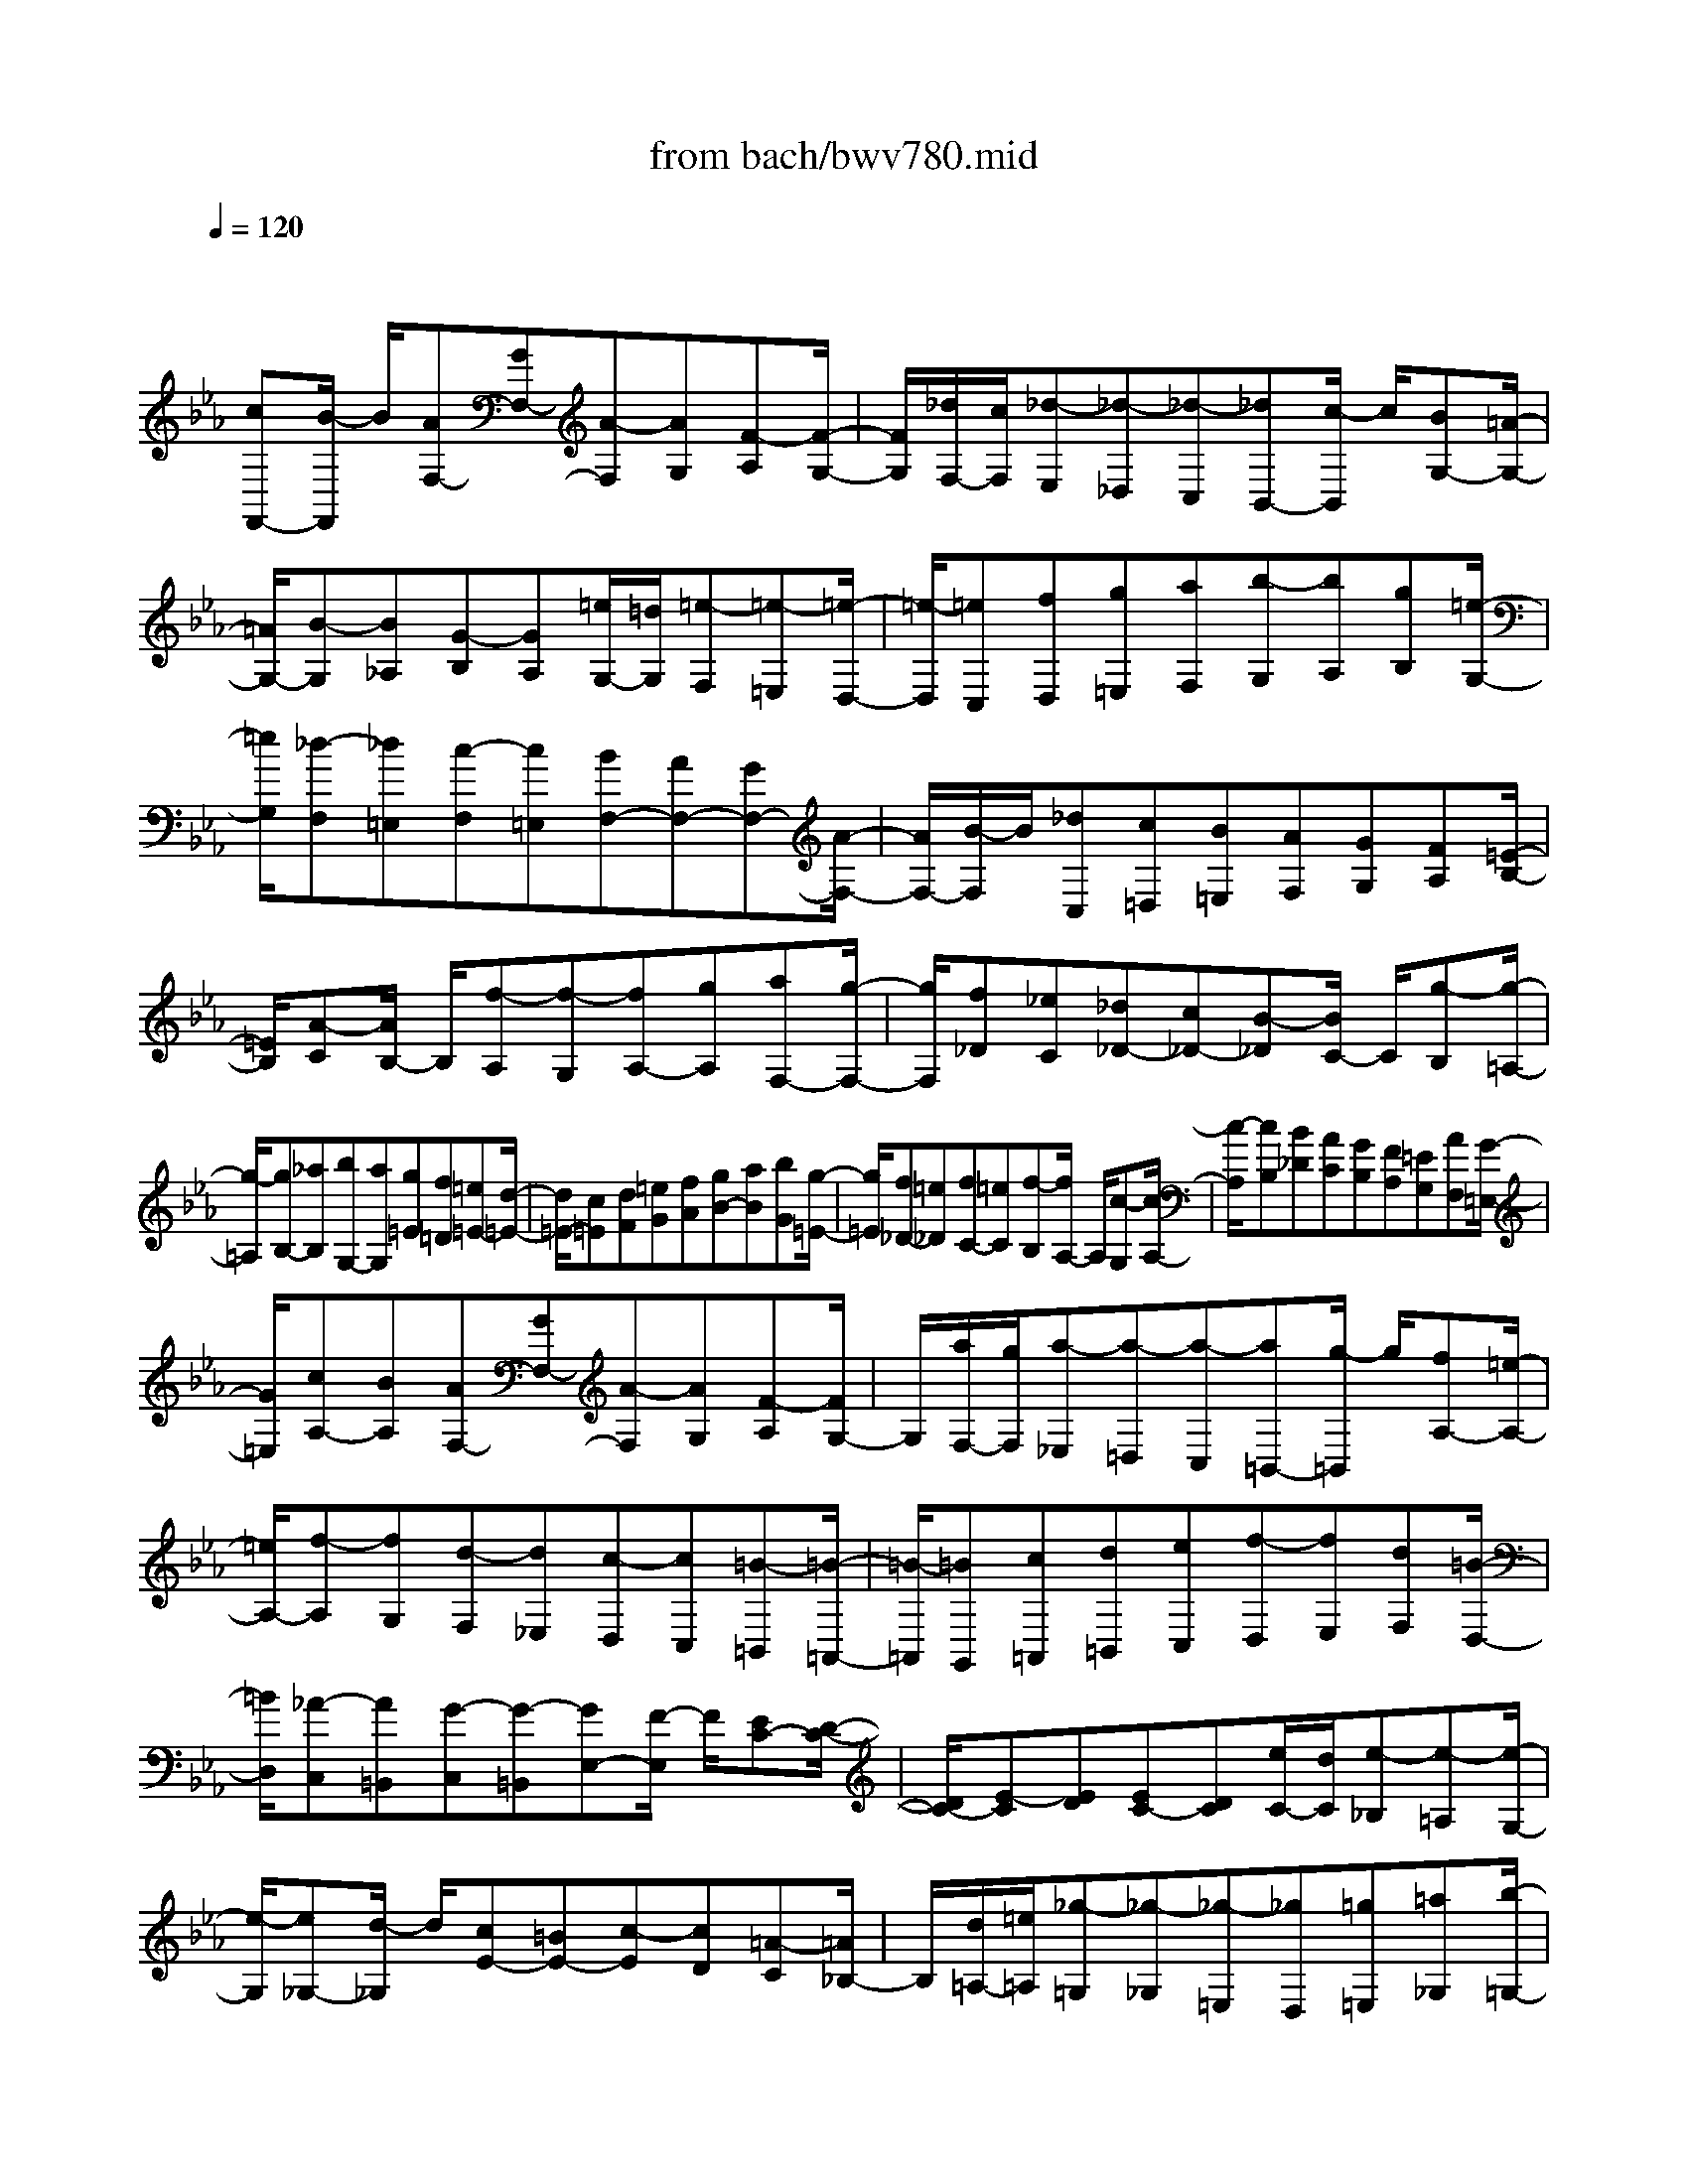 X: 1
T: from bach/bwv780.mid
M: 4/4
L: 1/8
Q:1/4=120
% Last note suggests Dorian mode tune
K:Eb % 3 flats
V:1
% harpsichord: John Sankey
%%MIDI program 6
%%MIDI program 6
%%MIDI program 6
%%MIDI program 6
%%MIDI program 6
%%MIDI program 6
%%MIDI program 6
%%MIDI program 6
%%MIDI program 6
%%MIDI program 6
%%MIDI program 6
%%MIDI program 6
% Track 1
x/2
[cF,,-][B/2-F,,/2] B/2[AF,-][GF,-][A-F,][AG,][F-A,][F/2-G,/2-]| \
[F/2G,/2][_d/2F,/2-][c/2F,/2][_d-E,][_d-_D,][_d-C,][_dB,,-][c/2-B,,/2] c/2[BG,-][=A/2-G,/2-]| \
[=A/2G,/2-][B-G,][B_A,][G-B,][GA,][=e/2G,/2-][=d/2G,/2][=e-F,][=e-=E,][=e/2-D,/2-]| \
[=e/2-D,/2][=eC,][fD,][g=E,][aF,][b-G,][bA,][gB,][=e/2-G,/2-]|
[=e/2G,/2][_d-F,][_d=E,][c-F,][c=E,][BF,-][AF,-][GF,-][A/2-F,/2-]| \
[A/2F,/2-][B/2-F,/2]B/2[_dC,][c=D,][B=E,][AF,][GG,][FA,][=E/2-B,/2-]| \
[=E/2B,/2][A-C][A/2B,/2-] B,/2[f-A,][f-G,][fA,-][gA,][aF,-][g/2-F,/2-]| \
[g/2F,/2][f_D][_eC][_d_D-][c_D-][B-_D][B/2C/2-] C/2[g-B,][g/2-=A,/2-]|
[g/2-=A,/2][gB,-][_aB,][bG,-][aG,][g=E][f=D][=e=E-][d/2-=E/2-]| \
[d/2=E/2-][c=E][dF][=eG][fA][gB-][aB][bG][g/2-=E/2-]| \
[g/2=E/2][f_D-][=e_D][fC-][=eC][f-B,][f/2A,/2-] A,/2[c-G,][c/2-A,/2-]| \
[c/2-A,/2][cB,][B_D][AC][GB,][FA,][=EG,][AF,][G/2-=E,/2-]|
[G/2=E,/2][cA,-][BA,][AF,-][GF,-][A-F,][AG,][F-A,][F/2G,/2-]| \
G,/2[a/2F,/2-][g/2F,/2][a-_E,][a-=D,][a-C,][a=B,,-][g/2-=B,,/2] g/2[fA,-][=e/2-A,/2-]| \
[=e/2A,/2-][f-A,][fG,][d-F,][d_E,][c-D,][cC,][=B-=B,,][=B/2-=A,,/2-]| \
[=B/2-=A,,/2][=BG,,][c=A,,][d=B,,][eC,][f-D,][fE,][dF,][=B/2-D,/2-]|
[=B/2D,/2][_A-C,][A=B,,][G-C,][G-=B,,][GE,-][F/2-E,/2] F/2[EC-][D/2-C/2-]| \
[D/2C/2-][E-C][ED][EC-][DC][e/2C/2-][d/2C/2][e-_B,][e-=A,][e/2-G,/2-]| \
[e/2-G,/2][e_G,-][d/2-_G,/2] d/2[cE-][=BE-][c-E][cD][=A-C][=A/2_B,/2-]| \
B,/2[d/2=A,/2-][=e/2=A,/2][_g-=G,][_g-_G,][_g-=E,][_gD,][=g=E,][=a_G,][b/2-=G,/2-]|
[b/2G,/2][c'-=A,][c'B,][=aC][_g=A,][_e-=G,][e_G,][d-=G,][d/2-_G,/2-]| \
[d/2_G,/2][c-=G,][c=A,][=B/2=B,/2-][c/2=B,/2][=B/2C/2-] [c/2C/2][=B-D][=B-E][=B/2F/2-]F/2[=B/2-D/2-]| \
[=B/2D/2][c/2E/2-][=B/2E/2][c-C][c-D][c-E][cF]G/2- [d/2G/2][c/2_A/2-][=B/2A/2][c/2F/2-]| \
[d/2F/2][eG][d/2D/2-] [e/2D/2][e/2d/2E/2-][d/2E/2][e/2F/2-] [e/2d/2F/2][d-G,][dF][c-E][c/2-D/2-]|
[c/2D/2][c-E][c-F,][c-E,][c-D,][cE,-][dE,][eC,-][d/2-C,/2-]| \
[d/2C,/2][cA,][_BG,][AA,-][GA,-][F-A,][F/2G,/2-] G,/2[d-F,][d/2-=E,/2-]| \
[d/2-=E,/2][dF,-][_eF,][fD,-][eD,][d=B,][c=A,][=B=B,-][=A/2-=B,/2-]| \
[=A/2=B,/2-][G=B,][=AC][=BD][cE][dF-][eF][fD][d/2-=B,/2-]|
[d/2=B,/2][c_A,-][=BA,][cG,-][=BG,][g/2F,/2-][f/2F,/2]E,/2- [g/2-E,/2][g-D,][g/2-E,/2-]| \
[g/2-E,/2][g/2F,/2-]F,/2[fA,][eG,][dF,][c/2E,/2-][=B/2E,/2][c-D,][c-C,][c/2-_B,,/2-]| \
[c/2-B,,/2][c=A,,-][B=A,,][=AC-][GC-][=A-C][=AB,][F-=A,][F/2-G,/2-]| \
[F/2G,/2][c/2F,/2-][_d/2F,/2][e-E,][e-_D,][e-C,][eB,,-][_dB,,][c_D,-][_d/2-_D,/2-]|
[_d/2_D,/2][eF,-][_gF,][f=A,-][e=A,][_dB,][c=A,][BB,-][_A/2-B,/2-]| \
[A/2B,/2-][=G-B,][G/2A,/2-] A,/2[b-G,][b-F,][bG,-][aG,][gE,-][f/2-E,/2-]| \
[f/2E,/2][e_D][_dC][c_D-][B_D-][A-_D][AC][c-B,][c/2-C/2-]| \
[c/2C/2][e-_D][eF][g-E][g_D][a/2C/2-][g/2C/2][a-B,][a-A,][a/2-G,/2-]|
[a/2-G,/2][aF,-][gF,][fF-][eF-][_dF][BE][a-_D][a/2-C/2-]| \
[a/2C/2][g/2B,/2-][f/2B,/2][g-A,][g-G,][g-B,][gE,-][fE,][eE-][_d/2-E/2-]| \
[_d/2E/2-][cE][A_D][_g-C][_gB,][f/2A,/2-][e/2A,/2][f-_G,][f-F,][f/2-A,/2-]| \
[f/2-A,/2][f_D,-][e_D,][_d_D-][c_D-][B_D][AC][=GB,][A/2-A,/2-]|
[A/2A,/2][BG,][AF,][B-=E,][B-G,][BC,-][AC,-][GC,-][F/2-C,/2-]| \
[F/2C,/2-][=EC,][F=D,][G=E,][AF,][BG,][cA,][_dB,][B/2-G,/2-]| \
[B/2G,/2][cA,][BB,][AC-][GC-][A-C][AB,][F-A,][F/2-G,/2-]| \
[F/2G,/2][_d/2F,/2-][c/2F,/2][_d-_E,][_d-_D,][_d-C,][_dB,,][cC,][B_D,-][=A/2-_D,/2-]|
[=A/2_D,/2-][B-_D,][BC,][G-B,,][G_A,,][=e/2G,,/2-][=d/2G,,/2][=e-F,,][=e-=E,,][=e/2-D,,/2-]| \
[=e/2-D,,/2][=eC,,][fD,,][g=E,,][aF,,][b-G,,][bA,,][gB,,][=e/2-G,,/2-]| \
[=e/2G,,/2][_d-F,,][_d=E,,][c-F,,][c=E,,][BF,,-][AF,,-][GF,,-][A/2-F,,/2-]| \
[A/2F,,/2-][B/2-F,,/2]B/2[_dC,][c=D,][B=E,][AF,][G=E,][FF,][=E/2-G,/2-]|
[=E/2G,/2][c/2A,/2-][B/2A,/2][c-G,][cA,][_dB,]x/2[A-C-] [A/2G/2C/2-][A/2C/2][G/2B,/2-][A/2B,/2-]| \
[G/2B,/2-][A/2B,/2][G2-C2-][G/2C/2][F2-C,2-][F/2C,/2] [F2-F,,2-]|[F8-F,,8-]|[F4-F,,4-] [F/2F,,/2]
% MIDI
